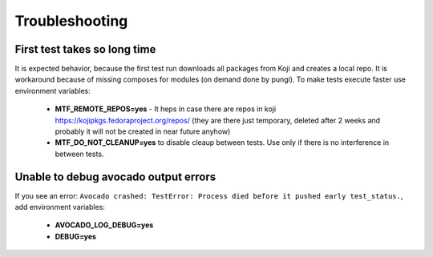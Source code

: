 Troubleshooting
===============

First test takes so long time
~~~~~~~~~~~~~~~~~~~~~~~~~~~

It is expected behavior, because the first test run downloads all packages from Koji and creates a local
repo. It is workaround because of missing composes for modules (on demand done by pungi). To make tests execute faster use environment variables:

    - **MTF_REMOTE_REPOS=yes** - It heps in case there are repos in koji https://kojipkgs.fedoraproject.org/repos/ (they are there just temporary, deleted after 2 weeks and probably it will not be created in near future anyhow)
    - **MTF_DO_NOT_CLEANUP=yes** to disable cleaup between tests. Use only if there is no interference in between tests.

Unable to debug avocado output errors
~~~~~~~~~~~~~~~~~~~~~~~~~~~~~~~~~~~~

If you see an error: ``Avocado crashed: TestError: Process died before it pushed early test_status.``, add environment variables:

    - **AVOCADO_LOG_DEBUG=yes**
    - **DEBUG=yes**
